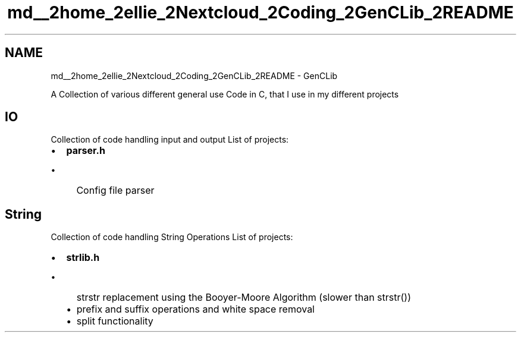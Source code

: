 .TH "md__2home_2ellie_2Nextcloud_2Coding_2GenCLib_2README" 3 "GenCLib" \" -*- nroff -*-
.ad l
.nh
.SH NAME
md__2home_2ellie_2Nextcloud_2Coding_2GenCLib_2README \- GenCLib 
.PP
A Collection of various different general use Code in C, that I use in my different projects
.SH "IO"
.PP
Collection of code handling input and output List of projects:
.IP "\(bu" 2
\fC\fBparser\&.h\fP\fP
.IP "  \(bu" 4
Config file parser
.PP

.PP
.SH "String"
.PP
Collection of code handling String Operations List of projects:
.IP "\(bu" 2
\fC\fBstrlib\&.h\fP\fP
.IP "  \(bu" 4
strstr replacement using the Booyer-Moore Algorithm (slower than strstr())
.IP "  \(bu" 4
prefix and suffix operations and white space removal
.IP "  \(bu" 4
split functionality 
.PP

.PP

